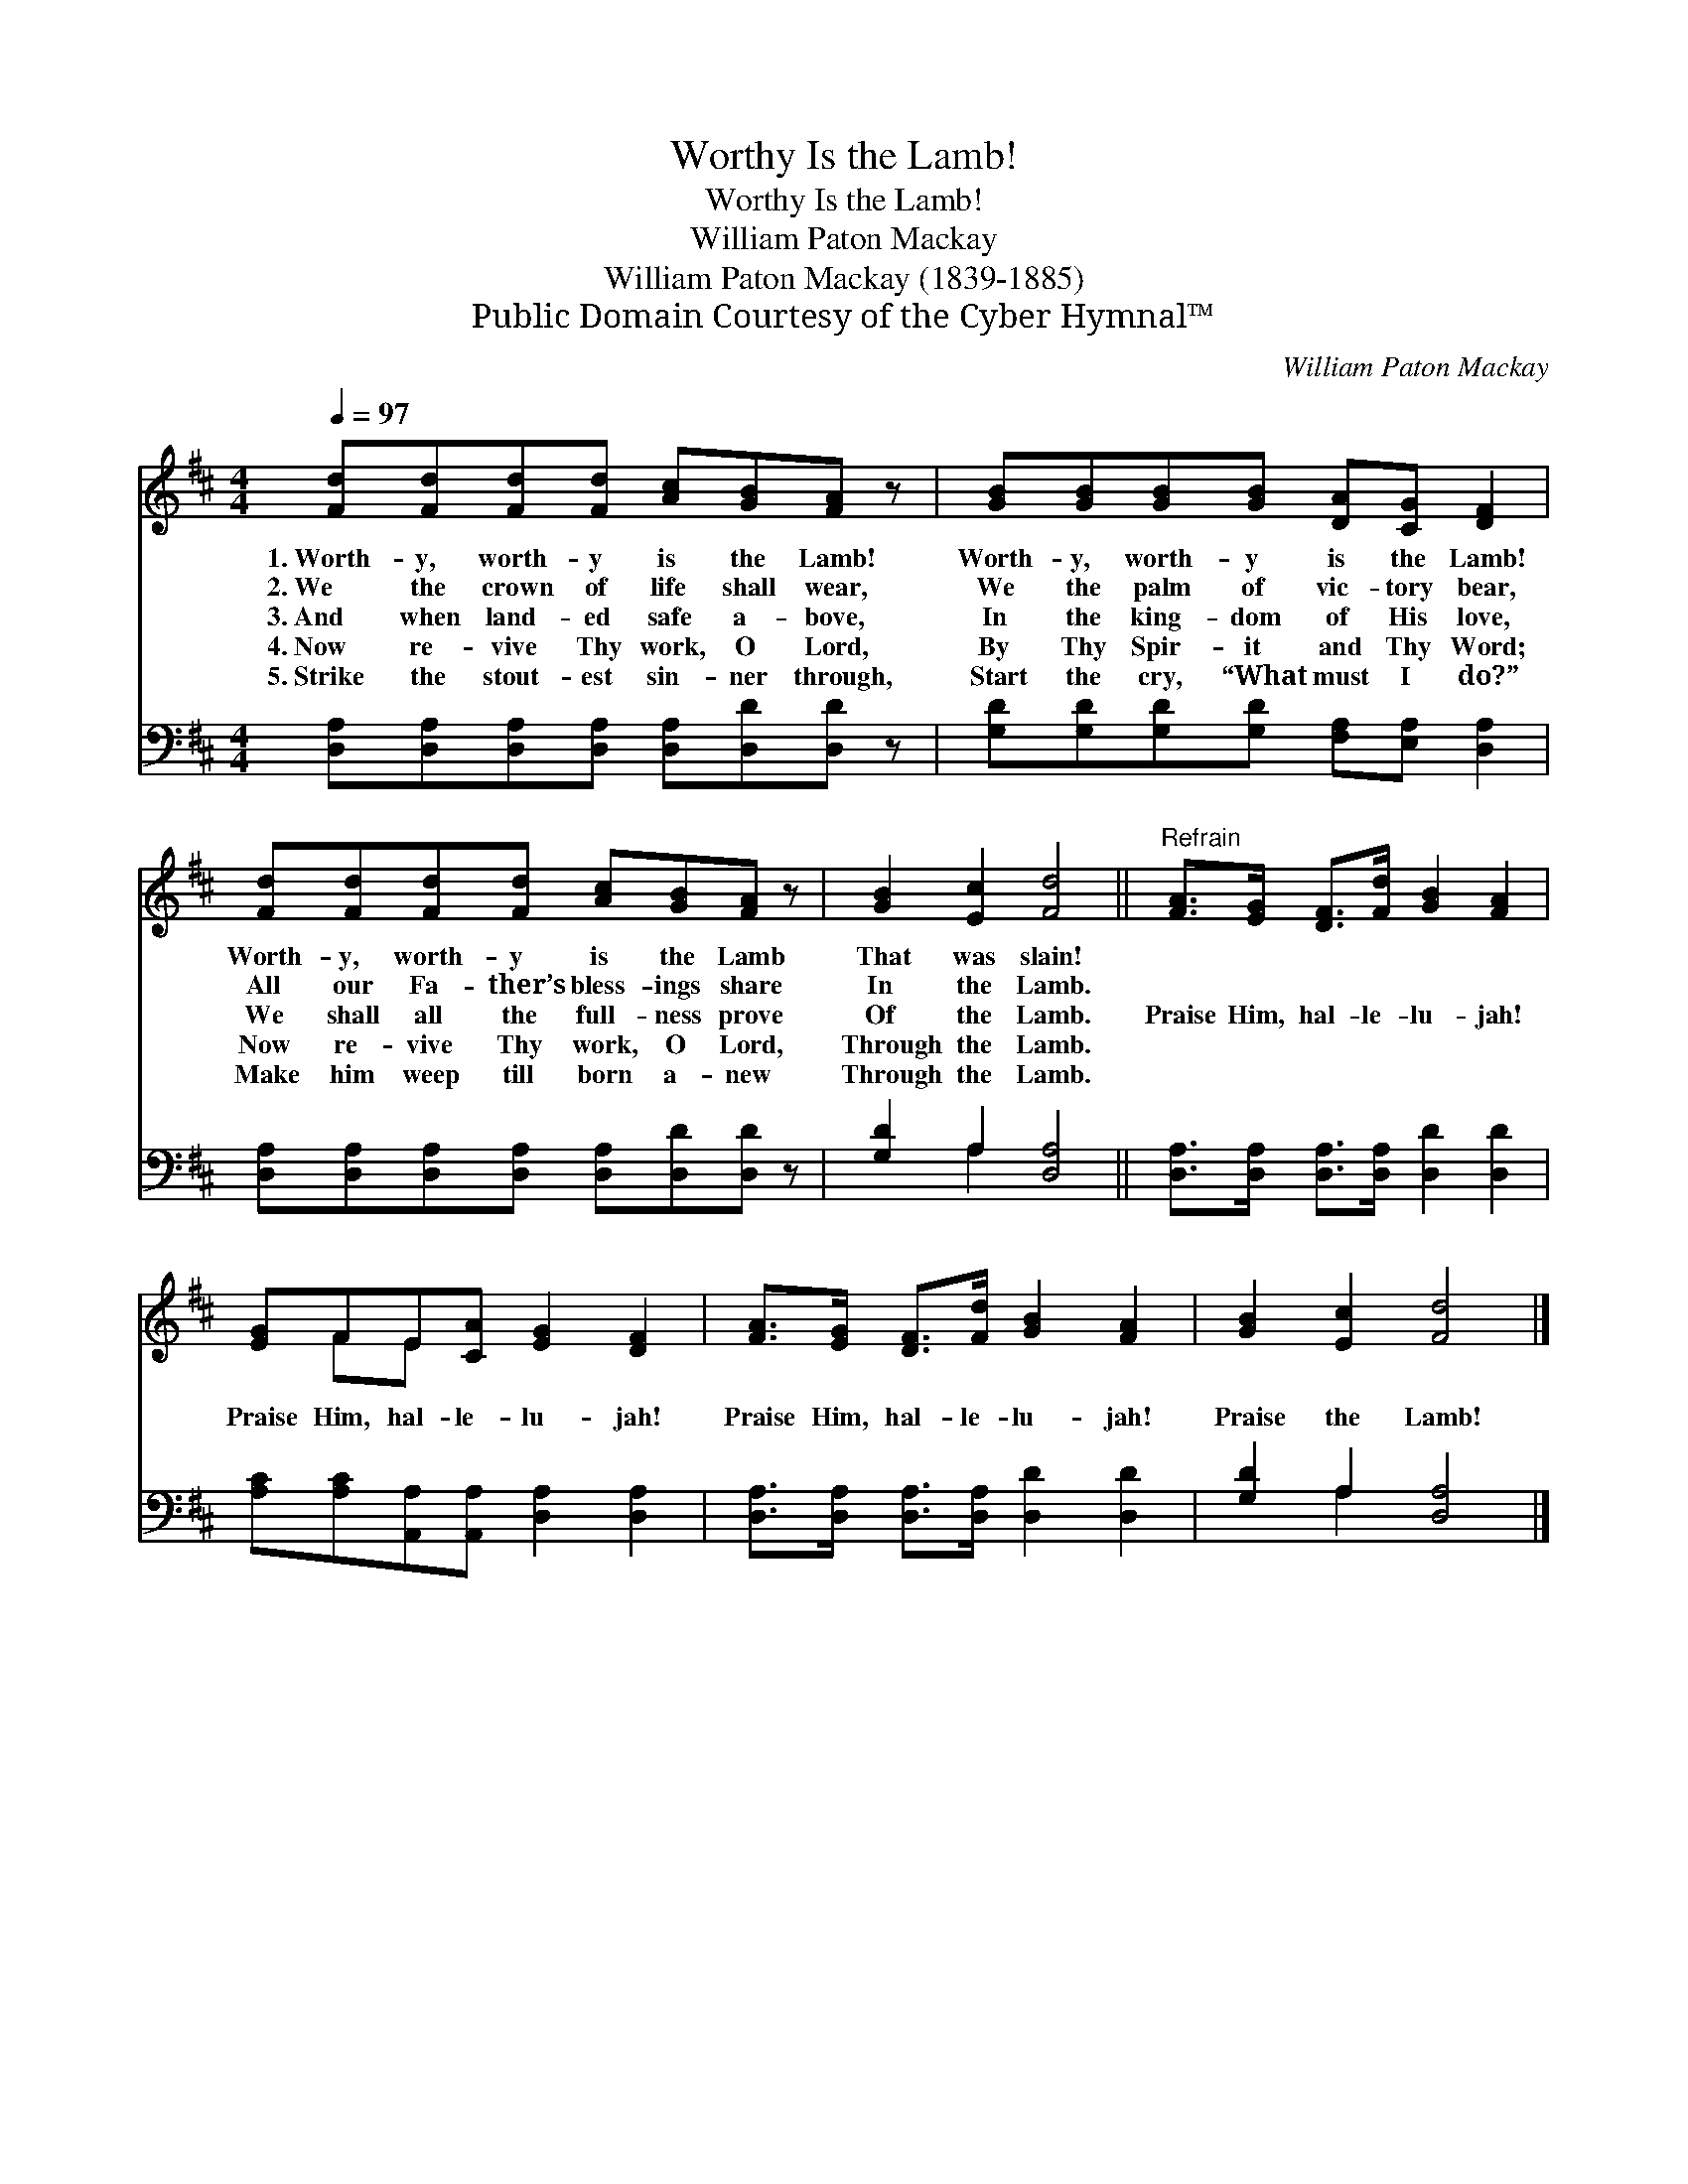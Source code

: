 X:1
T:Worthy Is the Lamb!
T:Worthy Is the Lamb!
T:William Paton Mackay
T:William Paton Mackay (1839-1885)
T:Public Domain Courtesy of the Cyber Hymnal™
C:William Paton Mackay
Z:Public Domain
Z:Courtesy of the Cyber Hymnal™
%%score ( 1 2 ) ( 3 4 )
L:1/8
Q:1/4=97
M:4/4
K:D
V:1 treble 
V:2 treble 
V:3 bass 
V:4 bass 
V:1
 [Fd][Fd][Fd][Fd] [Ac][GB][FA] z | [GB][GB][GB][GB] [DA][CG] [DF]2 | %2
w: 1.~Worth- y, worth- y is the Lamb!|Worth- y, worth- y is the Lamb!|
w: 2.~We the crown of life shall wear,|We the palm of vic- tory bear,|
w: 3.~And when land- ed safe a- bove,|In the king- dom of His love,|
w: 4.~Now re- vive Thy work, O Lord,|By Thy Spir- it and Thy Word;|
w: 5.~Strike the stout- est sin- ner through,|Start the cry, “What must I do?”|
 [Fd][Fd][Fd][Fd] [Ac][GB][FA] z | [GB]2 [Ec]2 [Fd]4 ||"^Refrain" [FA]>[EG] [DF]>[Fd] [GB]2 [FA]2 | %5
w: Worth- y, worth- y is the Lamb|That was slain!||
w: All our Fa- ther’s bless- ings share|In the Lamb.||
w: We shall all the full- ness prove|Of the Lamb.|Praise Him, hal- le- lu- jah!|
w: Now re- vive Thy work, O Lord,|Through the Lamb.||
w: Make him weep till born a- new|Through the Lamb.||
 [EG]FE[CA] [EG]2 [DF]2 | [FA]>[EG] [DF]>[Fd] [GB]2 [FA]2 | [GB]2 [Ec]2 [Fd]4 |] %8
w: |||
w: |||
w: Praise Him, hal- le- lu- jah!|Praise Him, hal- le- lu- jah!|Praise the Lamb!|
w: |||
w: |||
V:2
 x8 | x8 | x8 | x8 || x8 | x FE x5 | x8 | x8 |] %8
V:3
 [D,A,][D,A,][D,A,][D,A,] [D,A,][D,D][D,D] z | [G,D][G,D][G,D][G,D] [F,A,][E,A,] [D,A,]2 | %2
 [D,A,][D,A,][D,A,][D,A,] [D,A,][D,D][D,D] z | [G,D]2 A,2 [D,A,]4 || %4
 [D,A,]>[D,A,] [D,A,]>[D,A,] [D,D]2 [D,D]2 | [A,C][A,C][A,,A,][A,,A,] [D,A,]2 [D,A,]2 | %6
 [D,A,]>[D,A,] [D,A,]>[D,A,] [D,D]2 [D,D]2 | [G,D]2 A,2 [D,A,]4 |] %8
V:4
 x8 | x8 | x8 | x2 A,2 x4 || x8 | x8 | x8 | x2 A,2 x4 |] %8

